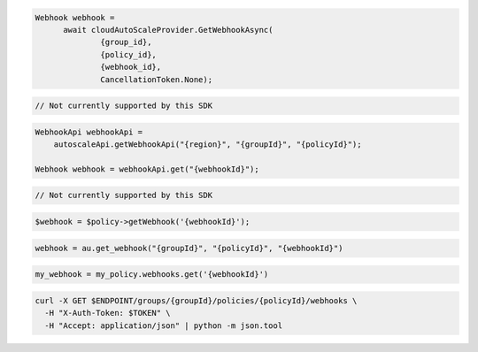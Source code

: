 .. code-block:: csharp

  Webhook webhook = 
	await cloudAutoScaleProvider.GetWebhookAsync(
		{group_id}, 
		{policy_id}, 
		{webhook_id}, 
		CancellationToken.None);

.. code-block:: go

  // Not currently supported by this SDK

.. code-block:: java

  WebhookApi webhookApi =
      autoscaleApi.getWebhookApi("{region}", "{groupId}", "{policyId}");

  Webhook webhook = webhookApi.get("{webhookId}");

.. code-block:: javascript

  // Not currently supported by this SDK

.. code-block:: php

  $webhook = $policy->getWebhook('{webhookId}');

.. code-block:: python

  webhook = au.get_webhook("{groupId}", "{policyId}", "{webhookId}")

.. code-block:: ruby

  my_webhook = my_policy.webhooks.get('{webhookId}')

.. code-block:: sh

  curl -X GET $ENDPOINT/groups/{groupId}/policies/{policyId}/webhooks \
    -H "X-Auth-Token: $TOKEN" \
    -H "Accept: application/json" | python -m json.tool
